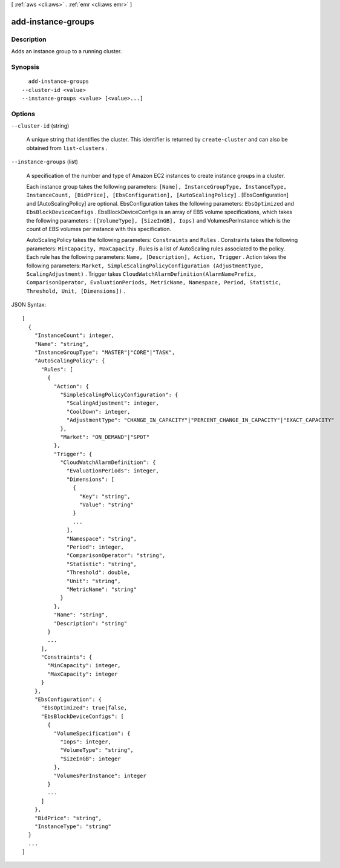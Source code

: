 [ :ref:`aws <cli:aws>` . :ref:`emr <cli:aws emr>` ]

.. _cli:aws emr add-instance-groups:


*******************
add-instance-groups
*******************



===========
Description
===========

Adds an instance group to a running cluster.



========
Synopsis
========

::

    add-instance-groups
  --cluster-id <value>
  --instance-groups <value> [<value>...]




=======
Options
=======

``--cluster-id`` (string)


  A unique string that identifies the cluster. This identifier is returned by ``create-cluster`` and can also be obtained from ``list-clusters`` .

  

``--instance-groups`` (list)


  A specification of the number and type of Amazon EC2 instances to create instance groups in a cluster.

  

  Each instance group takes the following parameters: ``[Name], InstanceGroupType, InstanceType, InstanceCount, [BidPrice], [EbsConfiguration], [AutoScalingPolicy]`` . [EbsConfiguration] and [AutoScalingPolicy] are optional. EbsConfiguration takes the following parameters: ``EbsOptimized`` and ``EbsBlockDeviceConfigs`` . EbsBlockDeviceConfigs is an array of EBS volume specifications, which takes the following parameters : ``([VolumeType], [SizeInGB], Iops)`` and VolumesPerInstance which is the count of EBS volumes per instance with this specification.

  

  AutoScalingPolicy takes the following parameters: ``Constraints`` and ``Rules`` . Constraints takes the following parameters: ``MinCapacity, MaxCapacity`` . Rules is a list of AutoScaling rules associated to the policy. Each rule has the following parameters: ``Name, [Description], Action, Trigger`` . Action takes the following parameters: ``Market, SimpleScalingPolicyConfiguration (AdjustmentType, ScalingAdjustment)`` . Trigger takes ``CloudWatchAlarmDefinition(AlarmNamePrefix, ComparisonOperator, EvaluationPeriods, MetricName, Namespace, Period, Statistic, Threshold, Unit, [Dimensions])`` .

  



JSON Syntax::

  [
    {
      "InstanceCount": integer,
      "Name": "string",
      "InstanceGroupType": "MASTER"|"CORE"|"TASK",
      "AutoScalingPolicy": {
        "Rules": [
          {
            "Action": {
              "SimpleScalingPolicyConfiguration": {
                "ScalingAdjustment": integer,
                "CoolDown": integer,
                "AdjustmentType": "CHANGE_IN_CAPACITY"|"PERCENT_CHANGE_IN_CAPACITY"|"EXACT_CAPACITY"
              },
              "Market": "ON_DEMAND"|"SPOT"
            },
            "Trigger": {
              "CloudWatchAlarmDefinition": {
                "EvaluationPeriods": integer,
                "Dimensions": [
                  {
                    "Key": "string",
                    "Value": "string"
                  }
                  ...
                ],
                "Namespace": "string",
                "Period": integer,
                "ComparisonOperator": "string",
                "Statistic": "string",
                "Threshold": double,
                "Unit": "string",
                "MetricName": "string"
              }
            },
            "Name": "string",
            "Description": "string"
          }
          ...
        ],
        "Constraints": {
          "MinCapacity": integer,
          "MaxCapacity": integer
        }
      },
      "EbsConfiguration": {
        "EbsOptimized": true|false,
        "EbsBlockDeviceConfigs": [
          {
            "VolumeSpecification": {
              "Iops": integer,
              "VolumeType": "string",
              "SizeInGB": integer
            },
            "VolumesPerInstance": integer
          }
          ...
        ]
      },
      "BidPrice": "string",
      "InstanceType": "string"
    }
    ...
  ]



